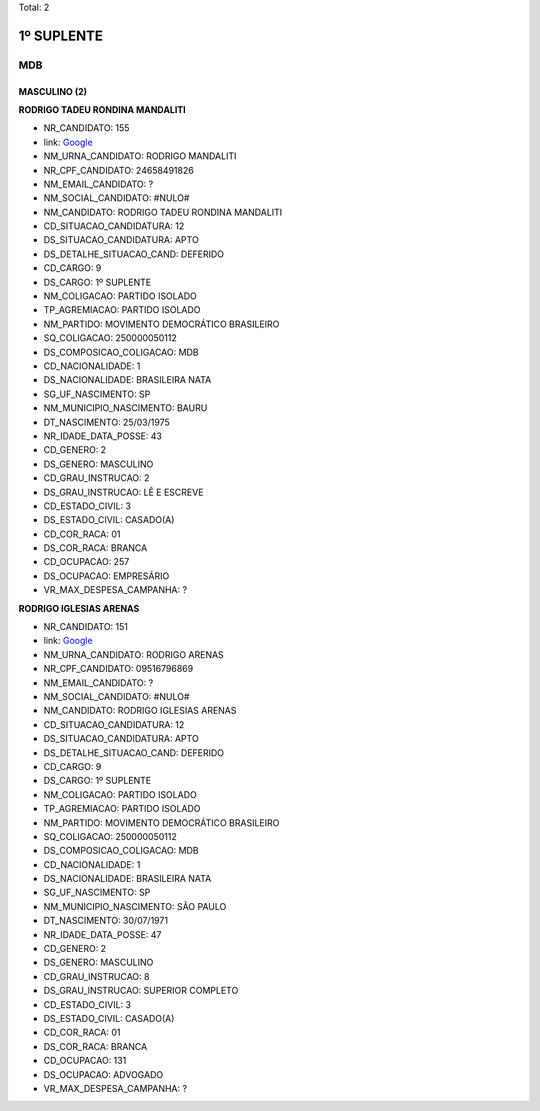 Total: 2

1º SUPLENTE
===========

MDB
---

MASCULINO (2)
.............

**RODRIGO TADEU RONDINA MANDALITI**

- NR_CANDIDATO: 155
- link: `Google <https://www.google.com/search?q=RODRIGO+TADEU+RONDINA+MANDALITI>`_
- NM_URNA_CANDIDATO: RODRIGO MANDALITI
- NR_CPF_CANDIDATO: 24658491826
- NM_EMAIL_CANDIDATO: ?
- NM_SOCIAL_CANDIDATO: #NULO#
- NM_CANDIDATO: RODRIGO TADEU RONDINA MANDALITI
- CD_SITUACAO_CANDIDATURA: 12
- DS_SITUACAO_CANDIDATURA: APTO
- DS_DETALHE_SITUACAO_CAND: DEFERIDO
- CD_CARGO: 9
- DS_CARGO: 1º SUPLENTE
- NM_COLIGACAO: PARTIDO ISOLADO
- TP_AGREMIACAO: PARTIDO ISOLADO
- NM_PARTIDO: MOVIMENTO DEMOCRÁTICO BRASILEIRO
- SQ_COLIGACAO: 250000050112
- DS_COMPOSICAO_COLIGACAO: MDB
- CD_NACIONALIDADE: 1
- DS_NACIONALIDADE: BRASILEIRA NATA
- SG_UF_NASCIMENTO: SP
- NM_MUNICIPIO_NASCIMENTO: BAURU
- DT_NASCIMENTO: 25/03/1975
- NR_IDADE_DATA_POSSE: 43
- CD_GENERO: 2
- DS_GENERO: MASCULINO
- CD_GRAU_INSTRUCAO: 2
- DS_GRAU_INSTRUCAO: LÊ E ESCREVE
- CD_ESTADO_CIVIL: 3
- DS_ESTADO_CIVIL: CASADO(A)
- CD_COR_RACA: 01
- DS_COR_RACA: BRANCA
- CD_OCUPACAO: 257
- DS_OCUPACAO: EMPRESÁRIO
- VR_MAX_DESPESA_CAMPANHA: ?


**RODRIGO IGLESIAS ARENAS**

- NR_CANDIDATO: 151
- link: `Google <https://www.google.com/search?q=RODRIGO+IGLESIAS+ARENAS>`_
- NM_URNA_CANDIDATO: RODRIGO ARENAS
- NR_CPF_CANDIDATO: 09516796869
- NM_EMAIL_CANDIDATO: ?
- NM_SOCIAL_CANDIDATO: #NULO#
- NM_CANDIDATO: RODRIGO IGLESIAS ARENAS
- CD_SITUACAO_CANDIDATURA: 12
- DS_SITUACAO_CANDIDATURA: APTO
- DS_DETALHE_SITUACAO_CAND: DEFERIDO
- CD_CARGO: 9
- DS_CARGO: 1º SUPLENTE
- NM_COLIGACAO: PARTIDO ISOLADO
- TP_AGREMIACAO: PARTIDO ISOLADO
- NM_PARTIDO: MOVIMENTO DEMOCRÁTICO BRASILEIRO
- SQ_COLIGACAO: 250000050112
- DS_COMPOSICAO_COLIGACAO: MDB
- CD_NACIONALIDADE: 1
- DS_NACIONALIDADE: BRASILEIRA NATA
- SG_UF_NASCIMENTO: SP
- NM_MUNICIPIO_NASCIMENTO: SÃO PAULO
- DT_NASCIMENTO: 30/07/1971
- NR_IDADE_DATA_POSSE: 47
- CD_GENERO: 2
- DS_GENERO: MASCULINO
- CD_GRAU_INSTRUCAO: 8
- DS_GRAU_INSTRUCAO: SUPERIOR COMPLETO
- CD_ESTADO_CIVIL: 3
- DS_ESTADO_CIVIL: CASADO(A)
- CD_COR_RACA: 01
- DS_COR_RACA: BRANCA
- CD_OCUPACAO: 131
- DS_OCUPACAO: ADVOGADO
- VR_MAX_DESPESA_CAMPANHA: ?

